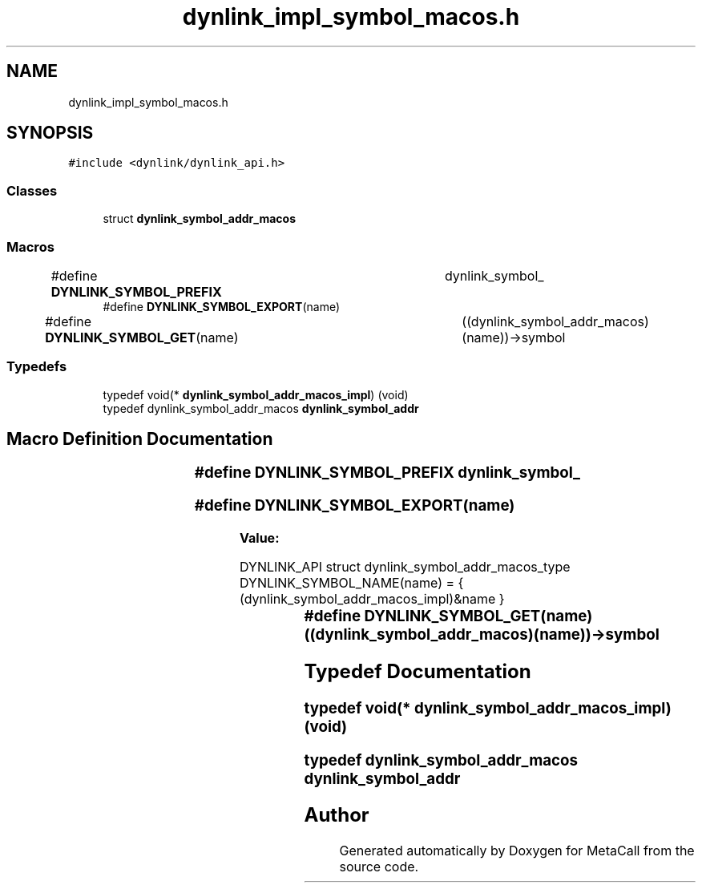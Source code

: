 .TH "dynlink_impl_symbol_macos.h" 3 "Tue Jan 23 2024" "Version 0.7.5.34b28423138e" "MetaCall" \" -*- nroff -*-
.ad l
.nh
.SH NAME
dynlink_impl_symbol_macos.h
.SH SYNOPSIS
.br
.PP
\fC#include <dynlink/dynlink_api\&.h>\fP
.br

.SS "Classes"

.in +1c
.ti -1c
.RI "struct \fBdynlink_symbol_addr_macos\fP"
.br
.in -1c
.SS "Macros"

.in +1c
.ti -1c
.RI "#define \fBDYNLINK_SYMBOL_PREFIX\fP   	dynlink_symbol_"
.br
.ti -1c
.RI "#define \fBDYNLINK_SYMBOL_EXPORT\fP(name)"
.br
.ti -1c
.RI "#define \fBDYNLINK_SYMBOL_GET\fP(name)   	((dynlink_symbol_addr_macos)(name))\->symbol"
.br
.in -1c
.SS "Typedefs"

.in +1c
.ti -1c
.RI "typedef void(* \fBdynlink_symbol_addr_macos_impl\fP) (void)"
.br
.ti -1c
.RI "typedef dynlink_symbol_addr_macos \fBdynlink_symbol_addr\fP"
.br
.in -1c
.SH "Macro Definition Documentation"
.PP 
.SS "#define DYNLINK_SYMBOL_PREFIX   	dynlink_symbol_"

.SS "#define DYNLINK_SYMBOL_EXPORT(name)"
\fBValue:\fP
.PP
.nf
  DYNLINK_API struct dynlink_symbol_addr_macos_type DYNLINK_SYMBOL_NAME(name) = { \
        (dynlink_symbol_addr_macos_impl)&name \
    }
.fi
.SS "#define DYNLINK_SYMBOL_GET(name)   	((dynlink_symbol_addr_macos)(name))\->symbol"

.SH "Typedef Documentation"
.PP 
.SS "typedef void(* dynlink_symbol_addr_macos_impl) (void)"

.SS "typedef dynlink_symbol_addr_macos \fBdynlink_symbol_addr\fP"

.SH "Author"
.PP 
Generated automatically by Doxygen for MetaCall from the source code\&.
